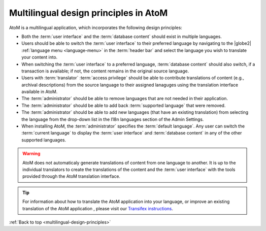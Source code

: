 .. _multilingual-design-principles:

--------------------------------------
Multilingual design principles in AtoM
--------------------------------------

AtoM is a multilingual application, which incorporates the following design
principles:

* Both the :term:`user interface` and the :term:`database content` should
  exist in multiple languages.

* Users should be able to switch the :term:`user interface` to their
  preferred language by navigating to the |globe2|
  :ref:`language menu <language-menu>` in the :term:`header bar` and select
  the language you wish to translate your content into.

* When switching the :term:`user interface` to a preferred language,
  :term:`database content` should also switch, if a transaction is available;
  if not, the content remains in the original source language.

* Users with :term:`translator` :term:`access privilege` should be able to
  contribute translations of content (e.g., archival descriptions) from the
  source language to their assigned lanaguges using the translation interface
  available in AtoM.

* The :term:`administrator` should be able to remove languages that are
  not needed in their application.

* The :term:`administrator` should be able to add back
  :term:`supported language` that were removed.

* The :term:`administrator` should be able to add new languages (that have an
  existing translation) from selecting the language from the drop-down list in
  the I18n languages section of the Admin Settings.

* When installing AtoM, the :term:`administrator` specifies the
  :term:`default language`. Any user can switch the :term:`current language`
  to display the :term:`user interface` and :term:`database content` in any
  of the other supported languages.


.. WARNING::
   AtoM does not automaticaly generate translations of content from one
   language to another. It is up to the individual translators to create the
   translations of the content and the :term:`user interface` with the tools
   provided through the AtoM translation interface.

.. TIP::
   For information about how to translate the AtoM application into your
   language, or improve an existing translation of the AtoM application ,
   please visit our  `Transifex instructions <https://www.accesstomemory.org/community/translate/>`__.

:ref:`Back to top <multilingual-design-principles>`

